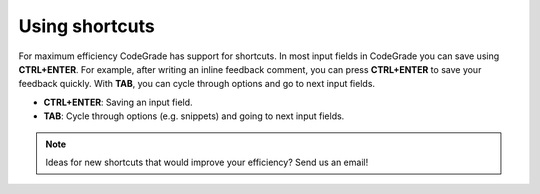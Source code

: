 Using shortcuts
======================================================

For maximum efficiency CodeGrade has support for shortcuts. In most input fields
in CodeGrade you can save using **CTRL+ENTER**. For example, after writing an
inline feedback comment, you can press **CTRL+ENTER** to save your feedback quickly.
With **TAB**, you can cycle through options and go to next input fields.

- **CTRL+ENTER**: Saving an input field.

- **TAB**: Cycle through options (e.g. snippets) and going to next input fields.

.. note::
    Ideas for new shortcuts that would improve your efficiency? Send us an email!
